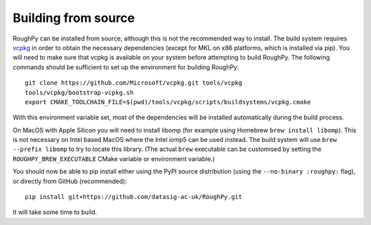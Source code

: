 .. _building-from-source:

Building from source
====================

RoughPy can be installed from source, although this is not the recommended way to install.
The build system requires `vcpkg <https://github.com/Microsoft/vcpkg>`_ in order to obtain the necessary dependencies (except for MKL on x86 platforms, which is installed via pip).
You will need to make sure that vcpkg is available on your system before attempting to build RoughPy.
The following commands should be sufficient to set up the environment for building RoughPy:

::

    git clone https://github.com/Microsoft/vcpkg.git tools/vcpkg
    tools/vcpkg/bootstrap-vcpkg.sh
    export CMAKE_TOOLCHAIN_FILE=$(pwd)/tools/vcpkg/scripts/buildsystems/vcpkg.cmake

With this environment variable set, most of the dependencies will be installed automatically during the build process.

On MacOS with Apple Silicon you will need to install libomp (for example using Homebrew ``brew install libomp``).
This is not necessary on Intel based MacOS where the Intel iomp5 can be used instead.
The build system will use ``brew --prefix libomp`` to try to locate this library.
(The actual ``brew`` executable can be customised by setting the ``ROUGHPY_BREW_EXECUTABLE`` CMake variable
or environment variable.)

You should now be able to pip install either using the PyPI source distribution (using the ``--no-binary :roughpy:``
flag), or directly from GitHub (recommended):

::

    pip install git+https://github.com/datasig-ac-uk/RoughPy.git

It will take some time to build.